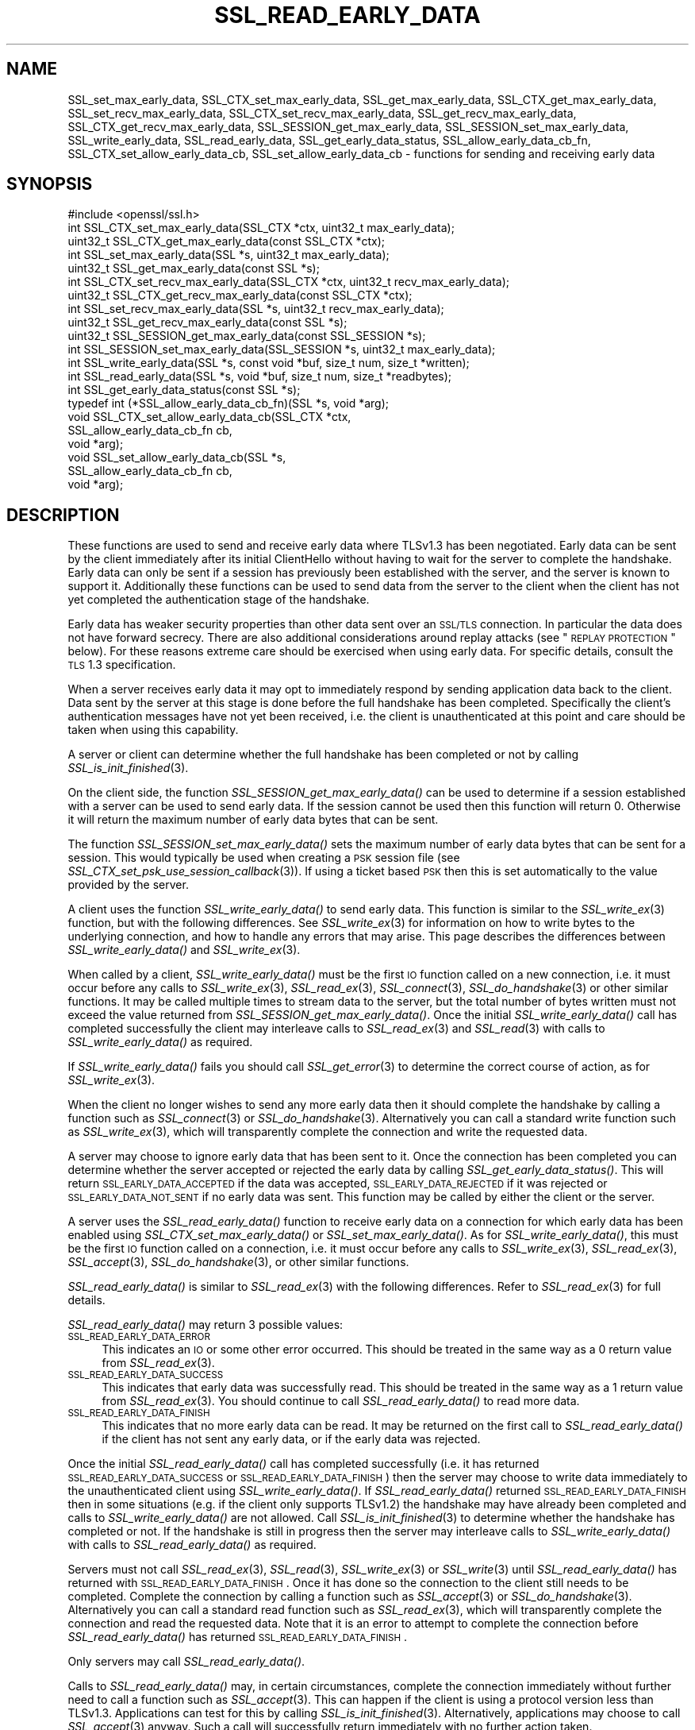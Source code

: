 .\" Automatically generated by Pod::Man 2.25 (Pod::Simple 3.16)
.\"
.\" Standard preamble:
.\" ========================================================================
.de Sp \" Vertical space (when we can't use .PP)
.if t .sp .5v
.if n .sp
..
.de Vb \" Begin verbatim text
.ft CW
.nf
.ne \\$1
..
.de Ve \" End verbatim text
.ft R
.fi
..
.\" Set up some character translations and predefined strings.  \*(-- will
.\" give an unbreakable dash, \*(PI will give pi, \*(L" will give a left
.\" double quote, and \*(R" will give a right double quote.  \*(C+ will
.\" give a nicer C++.  Capital omega is used to do unbreakable dashes and
.\" therefore won't be available.  \*(C` and \*(C' expand to `' in nroff,
.\" nothing in troff, for use with C<>.
.tr \(*W-
.ds C+ C\v'-.1v'\h'-1p'\s-2+\h'-1p'+\s0\v'.1v'\h'-1p'
.ie n \{\
.    ds -- \(*W-
.    ds PI pi
.    if (\n(.H=4u)&(1m=24u) .ds -- \(*W\h'-12u'\(*W\h'-12u'-\" diablo 10 pitch
.    if (\n(.H=4u)&(1m=20u) .ds -- \(*W\h'-12u'\(*W\h'-8u'-\"  diablo 12 pitch
.    ds L" ""
.    ds R" ""
.    ds C` ""
.    ds C' ""
'br\}
.el\{\
.    ds -- \|\(em\|
.    ds PI \(*p
.    ds L" ``
.    ds R" ''
'br\}
.\"
.\" Escape single quotes in literal strings from groff's Unicode transform.
.ie \n(.g .ds Aq \(aq
.el       .ds Aq '
.\"
.\" If the F register is turned on, we'll generate index entries on stderr for
.\" titles (.TH), headers (.SH), subsections (.SS), items (.Ip), and index
.\" entries marked with X<> in POD.  Of course, you'll have to process the
.\" output yourself in some meaningful fashion.
.ie \nF \{\
.    de IX
.    tm Index:\\$1\t\\n%\t"\\$2"
..
.    nr % 0
.    rr F
.\}
.el \{\
.    de IX
..
.\}
.\"
.\" Accent mark definitions (@(#)ms.acc 1.5 88/02/08 SMI; from UCB 4.2).
.\" Fear.  Run.  Save yourself.  No user-serviceable parts.
.    \" fudge factors for nroff and troff
.if n \{\
.    ds #H 0
.    ds #V .8m
.    ds #F .3m
.    ds #[ \f1
.    ds #] \fP
.\}
.if t \{\
.    ds #H ((1u-(\\\\n(.fu%2u))*.13m)
.    ds #V .6m
.    ds #F 0
.    ds #[ \&
.    ds #] \&
.\}
.    \" simple accents for nroff and troff
.if n \{\
.    ds ' \&
.    ds ` \&
.    ds ^ \&
.    ds , \&
.    ds ~ ~
.    ds /
.\}
.if t \{\
.    ds ' \\k:\h'-(\\n(.wu*8/10-\*(#H)'\'\h"|\\n:u"
.    ds ` \\k:\h'-(\\n(.wu*8/10-\*(#H)'\`\h'|\\n:u'
.    ds ^ \\k:\h'-(\\n(.wu*10/11-\*(#H)'^\h'|\\n:u'
.    ds , \\k:\h'-(\\n(.wu*8/10)',\h'|\\n:u'
.    ds ~ \\k:\h'-(\\n(.wu-\*(#H-.1m)'~\h'|\\n:u'
.    ds / \\k:\h'-(\\n(.wu*8/10-\*(#H)'\z\(sl\h'|\\n:u'
.\}
.    \" troff and (daisy-wheel) nroff accents
.ds : \\k:\h'-(\\n(.wu*8/10-\*(#H+.1m+\*(#F)'\v'-\*(#V'\z.\h'.2m+\*(#F'.\h'|\\n:u'\v'\*(#V'
.ds 8 \h'\*(#H'\(*b\h'-\*(#H'
.ds o \\k:\h'-(\\n(.wu+\w'\(de'u-\*(#H)/2u'\v'-.3n'\*(#[\z\(de\v'.3n'\h'|\\n:u'\*(#]
.ds d- \h'\*(#H'\(pd\h'-\w'~'u'\v'-.25m'\f2\(hy\fP\v'.25m'\h'-\*(#H'
.ds D- D\\k:\h'-\w'D'u'\v'-.11m'\z\(hy\v'.11m'\h'|\\n:u'
.ds th \*(#[\v'.3m'\s+1I\s-1\v'-.3m'\h'-(\w'I'u*2/3)'\s-1o\s+1\*(#]
.ds Th \*(#[\s+2I\s-2\h'-\w'I'u*3/5'\v'-.3m'o\v'.3m'\*(#]
.ds ae a\h'-(\w'a'u*4/10)'e
.ds Ae A\h'-(\w'A'u*4/10)'E
.    \" corrections for vroff
.if v .ds ~ \\k:\h'-(\\n(.wu*9/10-\*(#H)'\s-2\u~\d\s+2\h'|\\n:u'
.if v .ds ^ \\k:\h'-(\\n(.wu*10/11-\*(#H)'\v'-.4m'^\v'.4m'\h'|\\n:u'
.    \" for low resolution devices (crt and lpr)
.if \n(.H>23 .if \n(.V>19 \
\{\
.    ds : e
.    ds 8 ss
.    ds o a
.    ds d- d\h'-1'\(ga
.    ds D- D\h'-1'\(hy
.    ds th \o'bp'
.    ds Th \o'LP'
.    ds ae ae
.    ds Ae AE
.\}
.rm #[ #] #H #V #F C
.\" ========================================================================
.\"
.IX Title "SSL_READ_EARLY_DATA 3"
.TH SSL_READ_EARLY_DATA 3 "2019-05-28" "1.1.1c" "OpenSSL"
.\" For nroff, turn off justification.  Always turn off hyphenation; it makes
.\" way too many mistakes in technical documents.
.if n .ad l
.nh
.SH "NAME"
SSL_set_max_early_data, SSL_CTX_set_max_early_data, SSL_get_max_early_data, SSL_CTX_get_max_early_data, SSL_set_recv_max_early_data, SSL_CTX_set_recv_max_early_data, SSL_get_recv_max_early_data, SSL_CTX_get_recv_max_early_data, SSL_SESSION_get_max_early_data, SSL_SESSION_set_max_early_data, SSL_write_early_data, SSL_read_early_data, SSL_get_early_data_status, SSL_allow_early_data_cb_fn, SSL_CTX_set_allow_early_data_cb, SSL_set_allow_early_data_cb \&\- functions for sending and receiving early data
.SH "SYNOPSIS"
.IX Header "SYNOPSIS"
.Vb 1
\& #include <openssl/ssl.h>
\&
\& int SSL_CTX_set_max_early_data(SSL_CTX *ctx, uint32_t max_early_data);
\& uint32_t SSL_CTX_get_max_early_data(const SSL_CTX *ctx);
\& int SSL_set_max_early_data(SSL *s, uint32_t max_early_data);
\& uint32_t SSL_get_max_early_data(const SSL *s);
\&
\& int SSL_CTX_set_recv_max_early_data(SSL_CTX *ctx, uint32_t recv_max_early_data);
\& uint32_t SSL_CTX_get_recv_max_early_data(const SSL_CTX *ctx);
\& int SSL_set_recv_max_early_data(SSL *s, uint32_t recv_max_early_data);
\& uint32_t SSL_get_recv_max_early_data(const SSL *s);
\&
\& uint32_t SSL_SESSION_get_max_early_data(const SSL_SESSION *s);
\& int SSL_SESSION_set_max_early_data(SSL_SESSION *s, uint32_t max_early_data);
\&
\& int SSL_write_early_data(SSL *s, const void *buf, size_t num, size_t *written);
\&
\& int SSL_read_early_data(SSL *s, void *buf, size_t num, size_t *readbytes);
\&
\& int SSL_get_early_data_status(const SSL *s);
\&
\&
\& typedef int (*SSL_allow_early_data_cb_fn)(SSL *s, void *arg);
\&
\& void SSL_CTX_set_allow_early_data_cb(SSL_CTX *ctx,
\&                                      SSL_allow_early_data_cb_fn cb,
\&                                      void *arg);
\& void SSL_set_allow_early_data_cb(SSL *s,
\&                                  SSL_allow_early_data_cb_fn cb,
\&                                  void *arg);
.Ve
.SH "DESCRIPTION"
.IX Header "DESCRIPTION"
These functions are used to send and receive early data where TLSv1.3 has been
negotiated. Early data can be sent by the client immediately after its initial
ClientHello without having to wait for the server to complete the handshake.
Early data can only be sent if a session has previously been established with
the server, and the server is known to support it. Additionally these functions
can be used to send data from the server to the client when the client has not
yet completed the authentication stage of the handshake.
.PP
Early data has weaker security properties than other data sent over an \s-1SSL/TLS\s0
connection. In particular the data does not have forward secrecy. There are also
additional considerations around replay attacks (see \*(L"\s-1REPLAY\s0 \s-1PROTECTION\s0\*(R"
below). For these reasons extreme care should be exercised when using early
data. For specific details, consult the \s-1TLS\s0 1.3 specification.
.PP
When a server receives early data it may opt to immediately respond by sending
application data back to the client. Data sent by the server at this stage is
done before the full handshake has been completed. Specifically the client's
authentication messages have not yet been received, i.e. the client is
unauthenticated at this point and care should be taken when using this
capability.
.PP
A server or client can determine whether the full handshake has been completed
or not by calling \fISSL_is_init_finished\fR\|(3).
.PP
On the client side, the function \fISSL_SESSION_get_max_early_data()\fR can be used to
determine if a session established with a server can be used to send early data.
If the session cannot be used then this function will return 0. Otherwise it
will return the maximum number of early data bytes that can be sent.
.PP
The function \fISSL_SESSION_set_max_early_data()\fR sets the maximum number of early
data bytes that can be sent for a session. This would typically be used when
creating a \s-1PSK\s0 session file (see \fISSL_CTX_set_psk_use_session_callback\fR\|(3)). If
using a ticket based \s-1PSK\s0 then this is set automatically to the value provided by
the server.
.PP
A client uses the function \fISSL_write_early_data()\fR to send early data. This
function is similar to the \fISSL_write_ex\fR\|(3) function, but with the following
differences. See \fISSL_write_ex\fR\|(3) for information on how to write bytes to
the underlying connection, and how to handle any errors that may arise. This
page describes the differences between \fISSL_write_early_data()\fR and
\&\fISSL_write_ex\fR\|(3).
.PP
When called by a client, \fISSL_write_early_data()\fR must be the first \s-1IO\s0 function
called on a new connection, i.e. it must occur before any calls to
\&\fISSL_write_ex\fR\|(3), \fISSL_read_ex\fR\|(3), \fISSL_connect\fR\|(3), \fISSL_do_handshake\fR\|(3)
or other similar functions. It may be called multiple times to stream data to
the server, but the total number of bytes written must not exceed the value
returned from \fISSL_SESSION_get_max_early_data()\fR. Once the initial
\&\fISSL_write_early_data()\fR call has completed successfully the client may interleave
calls to \fISSL_read_ex\fR\|(3) and \fISSL_read\fR\|(3) with calls to
\&\fISSL_write_early_data()\fR as required.
.PP
If \fISSL_write_early_data()\fR fails you should call \fISSL_get_error\fR\|(3) to determine
the correct course of action, as for \fISSL_write_ex\fR\|(3).
.PP
When the client no longer wishes to send any more early data then it should
complete the handshake by calling a function such as \fISSL_connect\fR\|(3) or
\&\fISSL_do_handshake\fR\|(3). Alternatively you can call a standard write function
such as \fISSL_write_ex\fR\|(3), which will transparently complete the connection and
write the requested data.
.PP
A server may choose to ignore early data that has been sent to it. Once the
connection has been completed you can determine whether the server accepted or
rejected the early data by calling \fISSL_get_early_data_status()\fR. This will return
\&\s-1SSL_EARLY_DATA_ACCEPTED\s0 if the data was accepted, \s-1SSL_EARLY_DATA_REJECTED\s0 if it
was rejected or \s-1SSL_EARLY_DATA_NOT_SENT\s0 if no early data was sent. This function
may be called by either the client or the server.
.PP
A server uses the \fISSL_read_early_data()\fR function to receive early data on a
connection for which early data has been enabled using
\&\fISSL_CTX_set_max_early_data()\fR or \fISSL_set_max_early_data()\fR. As for
\&\fISSL_write_early_data()\fR, this must be the first \s-1IO\s0 function
called on a connection, i.e. it must occur before any calls to
\&\fISSL_write_ex\fR\|(3), \fISSL_read_ex\fR\|(3), \fISSL_accept\fR\|(3), \fISSL_do_handshake\fR\|(3),
or other similar functions.
.PP
\&\fISSL_read_early_data()\fR is similar to \fISSL_read_ex\fR\|(3) with the following
differences. Refer to \fISSL_read_ex\fR\|(3) for full details.
.PP
\&\fISSL_read_early_data()\fR may return 3 possible values:
.IP "\s-1SSL_READ_EARLY_DATA_ERROR\s0" 4
.IX Item "SSL_READ_EARLY_DATA_ERROR"
This indicates an \s-1IO\s0 or some other error occurred. This should be treated in the
same way as a 0 return value from \fISSL_read_ex\fR\|(3).
.IP "\s-1SSL_READ_EARLY_DATA_SUCCESS\s0" 4
.IX Item "SSL_READ_EARLY_DATA_SUCCESS"
This indicates that early data was successfully read. This should be treated in
the same way as a 1 return value from \fISSL_read_ex\fR\|(3). You should continue to
call \fISSL_read_early_data()\fR to read more data.
.IP "\s-1SSL_READ_EARLY_DATA_FINISH\s0" 4
.IX Item "SSL_READ_EARLY_DATA_FINISH"
This indicates that no more early data can be read. It may be returned on the
first call to \fISSL_read_early_data()\fR if the client has not sent any early data,
or if the early data was rejected.
.PP
Once the initial \fISSL_read_early_data()\fR call has completed successfully (i.e. it
has returned \s-1SSL_READ_EARLY_DATA_SUCCESS\s0 or \s-1SSL_READ_EARLY_DATA_FINISH\s0) then the
server may choose to write data immediately to the unauthenticated client using
\&\fISSL_write_early_data()\fR. If \fISSL_read_early_data()\fR returned
\&\s-1SSL_READ_EARLY_DATA_FINISH\s0 then in some situations (e.g. if the client only
supports TLSv1.2) the handshake may have already been completed and calls
to \fISSL_write_early_data()\fR are not allowed. Call \fISSL_is_init_finished\fR\|(3) to
determine whether the handshake has completed or not. If the handshake is still
in progress then the server may interleave calls to \fISSL_write_early_data()\fR with
calls to \fISSL_read_early_data()\fR as required.
.PP
Servers must not call \fISSL_read_ex\fR\|(3), \fISSL_read\fR\|(3), \fISSL_write_ex\fR\|(3) or
\&\fISSL_write\fR\|(3)  until \fISSL_read_early_data()\fR has returned with
\&\s-1SSL_READ_EARLY_DATA_FINISH\s0. Once it has done so the connection to the client
still needs to be completed. Complete the connection by calling a function such
as \fISSL_accept\fR\|(3) or \fISSL_do_handshake\fR\|(3). Alternatively you can call a
standard read function such as \fISSL_read_ex\fR\|(3), which will transparently
complete the connection and read the requested data. Note that it is an error to
attempt to complete the connection before \fISSL_read_early_data()\fR has returned
\&\s-1SSL_READ_EARLY_DATA_FINISH\s0.
.PP
Only servers may call \fISSL_read_early_data()\fR.
.PP
Calls to \fISSL_read_early_data()\fR may, in certain circumstances, complete the
connection immediately without further need to call a function such as
\&\fISSL_accept\fR\|(3). This can happen if the client is using a protocol version less
than TLSv1.3. Applications can test for this by calling
\&\fISSL_is_init_finished\fR\|(3). Alternatively, applications may choose to call
\&\fISSL_accept\fR\|(3) anyway. Such a call will successfully return immediately with no
further action taken.
.PP
When a session is created between a server and a client the server will specify
the maximum amount of any early data that it will accept on any future
connection attempt. By default the server does not accept early data; a
server may indicate support for early data by calling
\&\fISSL_CTX_set_max_early_data()\fR or
\&\fISSL_set_max_early_data()\fR to set it for the whole \s-1SSL_CTX\s0 or an individual \s-1SSL\s0
object respectively. The \fBmax_early_data\fR parameter specifies the maximum
amount of early data in bytes that is permitted to be sent on a single
connection. Similarly the \fISSL_CTX_get_max_early_data()\fR and
\&\fISSL_get_max_early_data()\fR functions can be used to obtain the current maximum
early data settings for the \s-1SSL_CTX\s0 and \s-1SSL\s0 objects respectively. Generally a
server application will either use both of \fISSL_read_early_data()\fR and
\&\fISSL_CTX_set_max_early_data()\fR (or \fISSL_set_max_early_data()\fR), or neither of them,
since there is no practical benefit from using only one of them. If the maximum
early data setting for a server is non-zero then replay protection is
automatically enabled (see \*(L"\s-1REPLAY\s0 \s-1PROTECTION\s0\*(R" below).
.PP
If the server rejects the early data sent by a client then it will skip over
the data that is sent. The maximum amount of received early data that is skipped
is controlled by the recv_max_early_data setting. If a client sends more than
this then the connection will abort. This value can be set by calling
\&\fISSL_CTX_set_recv_max_early_data()\fR or \fISSL_set_recv_max_early_data()\fR. The current
value for this setting can be obtained by calling
\&\fISSL_CTX_get_recv_max_early_data()\fR or \fISSL_get_recv_max_early_data()\fR. The default
value for this setting is 16,384 bytes.
.PP
The recv_max_early_data value also has an impact on early data that is accepted.
The amount of data that is accepted will always be the lower of the
max_early_data for the session and the recv_max_early_data setting for the
server. If a client sends more data than this then the connection will abort.
.PP
The configured value for max_early_data on a server may change over time as
required. However clients may have tickets containing the previously configured
max_early_data value. The recv_max_early_data should always be equal to or
higher than any recently configured max_early_data value in order to avoid
aborted connections. The recv_max_early_data should never be set to less than
the current configured max_early_data value.
.PP
Some server applications may wish to have more control over whether early data
is accepted or not, for example to mitigate replay risks (see \*(L"\s-1REPLAY\s0 \s-1PROTECTION\s0\*(R"
below) or to decline early_data when the server is heavily loaded. The functions
\&\fISSL_CTX_set_allow_early_data_cb()\fR and \fISSL_set_allow_early_data_cb()\fR set a
callback which is called at a point in the handshake immediately before a
decision is made to accept or reject early data. The callback is provided with a
pointer to the user data argument that was provided when the callback was first
set. Returning 1 from the callback will allow early data and returning 0 will
reject it. Note that the OpenSSL library may reject early data for other reasons
in which case this callback will not get called. Notably, the built-in replay
protection feature will still be used even if a callback is present unless it
has been explicitly disabled using the \s-1SSL_OP_NO_ANTI_REPLAY\s0 option. See
\&\*(L"\s-1REPLAY\s0 \s-1PROTECTION\s0\*(R" below.
.SH "NOTES"
.IX Header "NOTES"
The whole purpose of early data is to enable a client to start sending data to
the server before a full round trip of network traffic has occurred. Application
developers should ensure they consider optimisation of the underlying \s-1TCP\s0 socket
to obtain a performant solution. For example Nagle's algorithm is commonly used
by operating systems in an attempt to avoid lots of small \s-1TCP\s0 packets. In many
scenarios this is beneficial for performance, but it does not work well with the
early data solution as implemented in OpenSSL. In Nagle's algorithm the \s-1OS\s0 will
buffer outgoing \s-1TCP\s0 data if a \s-1TCP\s0 packet has already been sent which we have not
yet received an \s-1ACK\s0 for from the peer. The buffered data will only be
transmitted if enough data to fill an entire \s-1TCP\s0 packet is accumulated, or if
the \s-1ACK\s0 is received from the peer. The initial ClientHello will be sent in the
first \s-1TCP\s0 packet along with any data from the first call to
\&\fISSL_write_early_data()\fR. If the amount of data written will exceed the size of a
single \s-1TCP\s0 packet, or if there are more calls to \fISSL_write_early_data()\fR then
that additional data will be sent in subsequent \s-1TCP\s0 packets which will be
buffered by the \s-1OS\s0 and not sent until an \s-1ACK\s0 is received for the first packet
containing the ClientHello. This means the early data is not actually
sent until a complete round trip with the server has occurred which defeats the
objective of early data.
.PP
In many operating systems the \s-1TCP_NODELAY\s0 socket option is available to disable
Nagle's algorithm. If an application opts to disable Nagle's algorithm
consideration should be given to turning it back on again after the handshake is
complete if appropriate.
.PP
In rare circumstances, it may be possible for a client to have a session that
reports a max early data value greater than 0, but where the server does not
support this. For example, this can occur if a server has had its configuration
changed to accept a lower max early data value such as by calling
\&\fISSL_CTX_set_recv_max_early_data()\fR. Another example is if a server used to
support TLSv1.3 but was later downgraded to TLSv1.2. Sending early data to such
a server will cause the connection to abort. Clients that encounter an aborted
connection while sending early data may want to retry the connection without
sending early data as this does not happen automatically. A client will have to
establish a new transport layer connection to the server and attempt the \s-1SSL/TLS\s0
connection again but without sending early data. Note that it is inadvisable to
retry with a lower maximum protocol version.
.SH "REPLAY PROTECTION"
.IX Header "REPLAY PROTECTION"
When early data is in use the \s-1TLS\s0 protocol provides no security guarantees that
the same early data was not replayed across multiple connections. As a
mitigation for this issue OpenSSL automatically enables replay protection if the
server is configured with a non-zero max early data value. With replay
protection enabled sessions are forced to be single use only. If a client
attempts to reuse a session ticket more than once, then the second and
subsequent attempts will fall back to a full handshake (and any early data that
was submitted will be ignored). Note that single use tickets are enforced even
if a client does not send any early data.
.PP
The replay protection mechanism relies on the internal OpenSSL server session
cache (see \fISSL_CTX_set_session_cache_mode\fR\|(3)). When replay protection is
being used the server will operate as if the \s-1SSL_OP_NO_TICKET\s0 option had been
selected (see \fISSL_CTX_set_options\fR\|(3)). Sessions will be added to the cache
whenever a session ticket is issued. When a client attempts to resume the
session, OpenSSL will check for its presence in the internal cache. If it exists
then the resumption is allowed and the session is removed from the cache. If it
does not exist then the resumption is not allowed and a full handshake will
occur.
.PP
Note that some applications may maintain an external cache of sessions (see
\&\fISSL_CTX_sess_set_new_cb\fR\|(3) and similar functions). It is the application's
responsibility to ensure that any sessions in the external cache are also
populated in the internal cache and that once removed from the internal cache
they are similarly removed from the external cache. Failing to do this could
result in an application becoming vulnerable to replay attacks. Note that
OpenSSL will lock the internal cache while a session is removed but that lock is
not held when the remove session callback (see \fISSL_CTX_sess_set_remove_cb\fR\|(3))
is called. This could result in a small amount of time where the session has
been removed from the internal cache but is still available in the external
cache. Applications should be designed with this in mind in order to minimise
the possibility of replay attacks.
.PP
The OpenSSL replay protection does not apply to external Pre Shared Keys (PSKs)
(e.g. see \fISSL_CTX_set_psk_find_session_callback\fR\|(3)). Therefore extreme caution
should be applied when combining external PSKs with early data.
.PP
Some applications may mitigate the replay risks in other ways. For those
applications it is possible to turn off the built-in replay protection feature
using the \fB\s-1SSL_OP_NO_ANTI_REPLAY\s0\fR option. See \fISSL_CTX_set_options\fR\|(3) for
details. Applications can also set a callback to make decisions about accepting
early data or not. See \fISSL_CTX_set_allow_early_data_cb()\fR above for details.
.SH "RETURN VALUES"
.IX Header "RETURN VALUES"
\&\fISSL_write_early_data()\fR returns 1 for success or 0 for failure. In the event of a
failure call \fISSL_get_error\fR\|(3) to determine the correct course of action.
.PP
\&\fISSL_read_early_data()\fR returns \s-1SSL_READ_EARLY_DATA_ERROR\s0 for failure,
\&\s-1SSL_READ_EARLY_DATA_SUCCESS\s0 for success with more data to read and
\&\s-1SSL_READ_EARLY_DATA_FINISH\s0 for success with no more to data be read. In the
event of a failure call \fISSL_get_error\fR\|(3) to determine the correct course of
action.
.PP
\&\fISSL_get_max_early_data()\fR, \fISSL_CTX_get_max_early_data()\fR and
\&\fISSL_SESSION_get_max_early_data()\fR return the maximum number of early data bytes
that may be sent.
.PP
\&\fISSL_set_max_early_data()\fR, \fISSL_CTX_set_max_early_data()\fR and
\&\fISSL_SESSION_set_max_early_data()\fR return 1 for success or 0 for failure.
.PP
\&\fISSL_get_early_data_status()\fR returns \s-1SSL_EARLY_DATA_ACCEPTED\s0 if early data was
accepted by the server, \s-1SSL_EARLY_DATA_REJECTED\s0 if early data was rejected by
the server, or \s-1SSL_EARLY_DATA_NOT_SENT\s0 if no early data was sent.
.SH "SEE ALSO"
.IX Header "SEE ALSO"
\&\fISSL_get_error\fR\|(3),
\&\fISSL_write_ex\fR\|(3),
\&\fISSL_read_ex\fR\|(3),
\&\fISSL_connect\fR\|(3),
\&\fISSL_accept\fR\|(3),
\&\fISSL_do_handshake\fR\|(3),
\&\fISSL_CTX_set_psk_use_session_callback\fR\|(3),
\&\fIssl\fR\|(7)
.SH "HISTORY"
.IX Header "HISTORY"
All of the functions described above were added in OpenSSL 1.1.1.
.SH "COPYRIGHT"
.IX Header "COPYRIGHT"
Copyright 2017\-2019 The OpenSSL Project Authors. All Rights Reserved.
.PP
Licensed under the OpenSSL license (the \*(L"License\*(R").  You may not use
this file except in compliance with the License.  You can obtain a copy
in the file \s-1LICENSE\s0 in the source distribution or at
<https://www.openssl.org/source/license.html>.
